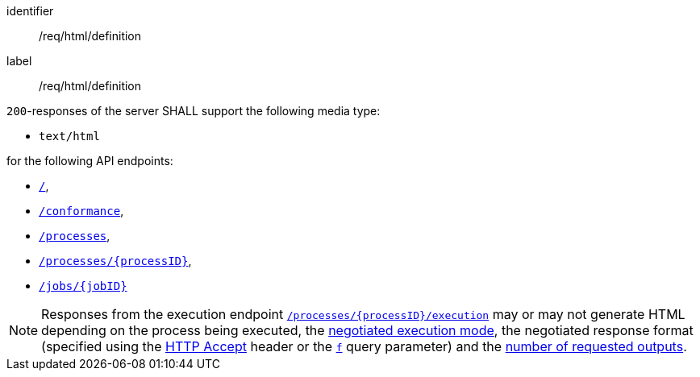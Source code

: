 [[req_html_definition]]
[requirement]
====
[%metadata]
identifier:: /req/html/definition
label:: /req/html/definition

`200`-responses of the server SHALL support the following media type:

* `text/html`

for the following API endpoints:

* <<sc_landing_page,`/`>>,
* <<sc_conformance_classes,`/conformance`>>,
* <<sc_process_list,`/processes`>>,
* <<sc_process_description,`/processes/{processID}`>>,
* <<sc_retrieve_status_info,`/jobs/{jobID}`>>
====

[NOTE]
====
Responses from the execution endpoint <<sc_execute_process,`/processes/{processID}/execution`>> may or may not generate HTML depending on the process being executed, the <<sc_execution_mode,negotiated execution mode>>, the negotiated response format (specified using the https://www.rfc-editor.org/rfc/rfc2616#section-14.1[HTTP Accept] header or the <<req_kvp-execute_f-definition,`f`>> query parameter) and the <<req_core_process-execute-sync-many-json,number of requested outputs>>.
====
